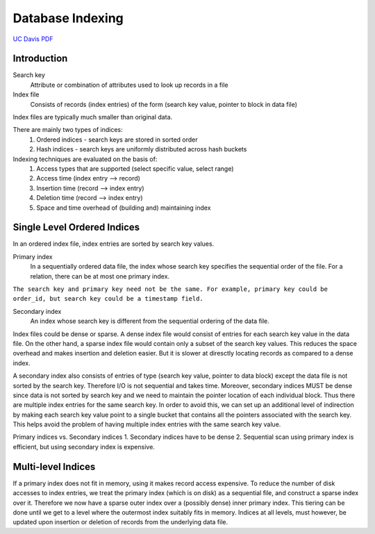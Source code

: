 #################
Database Indexing
#################

`UC Davis PDF <https://web.cs.ucdavis.edu/~green/courses/ecs165a-w11/7-indexes.pdf>`_

************
Introduction
************

Search key
   Attribute or combination of attributes used to look up records in a file

Index file
   Consists of records (index entries) of the form (search key value, pointer to block in data file)

Index files are typically much smaller than original data.

There are mainly two types of indices:
   1. Ordered indices - search keys are stored in sorted order
   2. Hash indices - search keys are uniformly distributed across hash buckets

Indexing techniques are evaluated on the basis of:
   1. Access types that are supported (select specific value, select range)
   2. Access time (index entry --> record)
   3. Insertion time (record --> index entry)
   4. Deletion time (record --> index entry)
   5. Space and time overhead of (building and) maintaining index

****************************
Single Level Ordered Indices
****************************

In an ordered index file, index entries are sorted by search key values.

Primary index
   In a sequentially ordered data file, the index whose search key specifies the sequential order of the file. For a relation, there can be at most one primary index.

``The search key and primary key need not be the same. For example, primary key could be order_id, but search key could be a timestamp field.``

Secondary index
   An index whose search key is different from the sequential ordering of the data file.

Index files could be dense or sparse. A dense index file would consist of entries for each search key value in the data file. On the other hand, a sparse index file would contain only a subset of the search key values. This reduces the space overhead and makes insertion and deletion easier. But it is slower at diresctly locating records as compared to a dense index.

A secondary index also consists of entries of type (search key value, pointer to data block) except the data file is not sorted by the search key. Therefore I/O is not sequential and takes time. Moreover, secondary indices MUST be dense since data is not sorted by search key and we need to maintain the pointer location of each individual block. Thus there are multiple index entries for the same search key. In order to avoid this, we can set up an additional level of indirection by making each search key value point to a single bucket that contains all the pointers associated with the search key. This helps avoid the problem of having multiple index entries with the same search key value.

Primary indices vs. Secondary indices
1. Secondary indices have to be dense
2. Sequential scan using primary index is efficient, but using secondary index is expensive.

*******************
Multi-level Indices
*******************

If a primary index does not fit in memory, using it makes record access expensive. To reduce the number of disk accesses to index entries, we treat the primary index (which is on disk) as a sequential file, and construct a sparse index over it. Therefore we now have a sparse outer index over a (possibly dense) inner primary index. This tiering can be done until we get to a level where the outermost index suitably fits in memory. Indices at all levels, must however, be updated upon insertion or deletion of records from the underlying data file.
